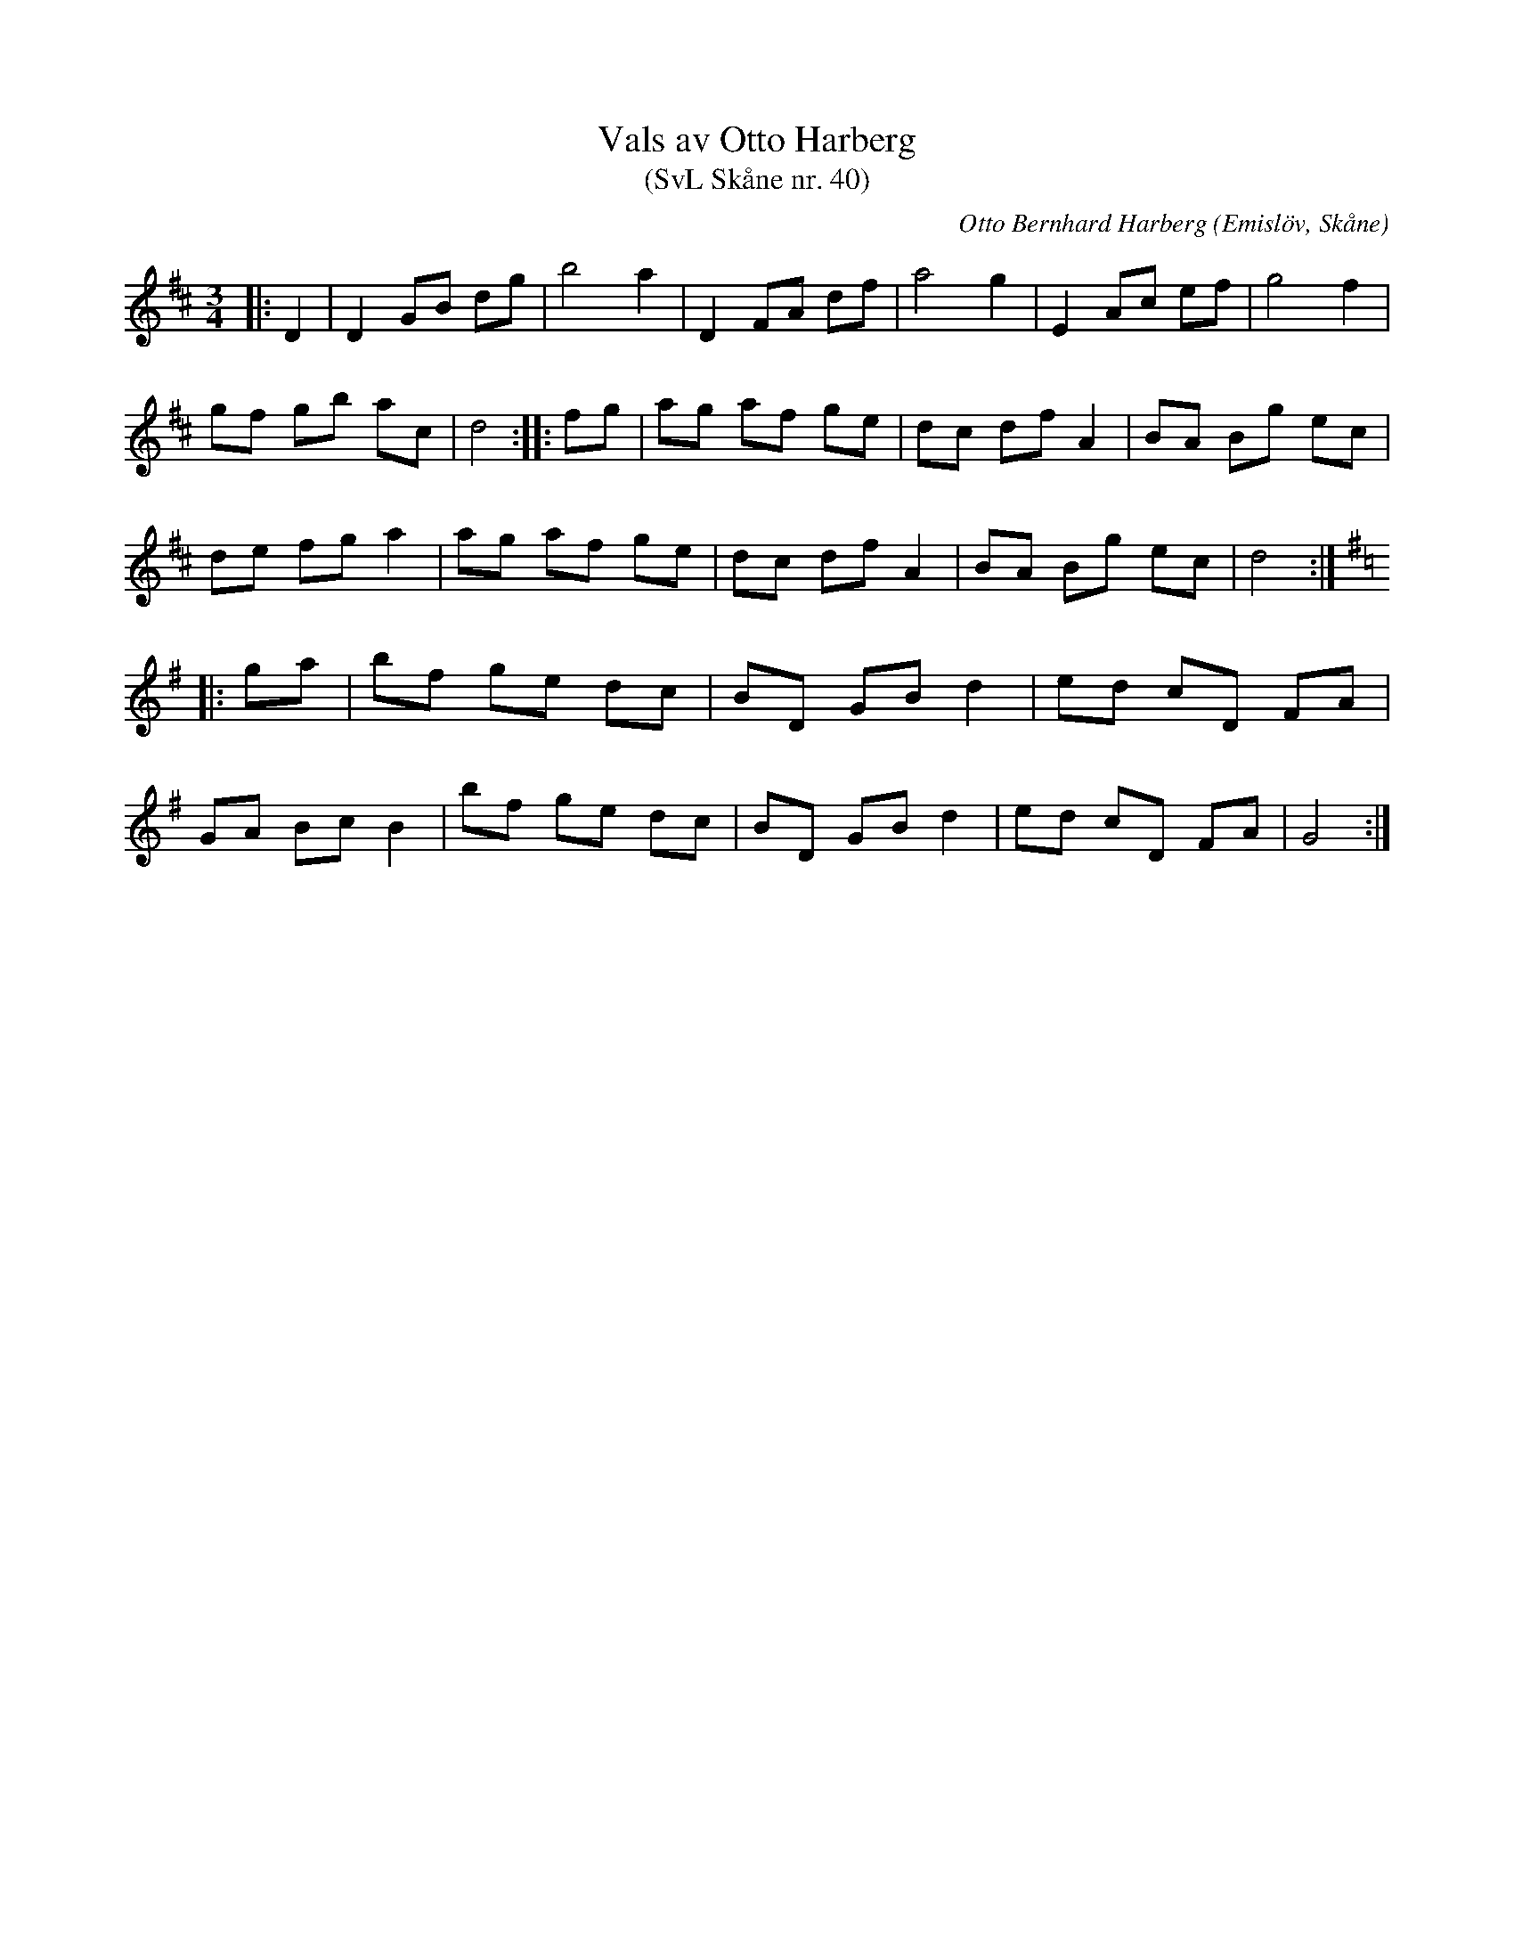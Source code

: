 %%abc-charset utf-8

X:40
T:Vals av Otto Harberg
T:(SvL Skåne nr. 40)
C:Otto Bernhard Harberg
R:Vals
B:Svenska Låtar Skåne
Z:Patrik Månsson 2009-02-03
O:Emislöv, Skåne
N:Valsen är komponerad av Otto Harberg. (SvL)
M:3/4
L:1/8
K:D
|: D2 | D2 GB dg | b4 a2 | D2 FA df | a4 g2 | E2 Ac ef | g4 f2 |
gf gb ac | d4 :: fg | ag af ge | dc df A2 | BA Bg ec |
de fg a2 | ag af ge | dc df A2 | BA Bg ec | d4 :|
K:G
|: ga | bf ge dc | BD GB d2 | ed cD FA |
GA Bc B2 | bf ge dc | BD GB d2 | ed cD FA | G4 :|

